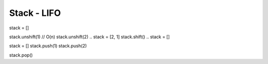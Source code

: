 Stack - LIFO
------------

.. A stack impemented using arrays
stack = []

.. not recommended [DO NOT IMPLEMENT STACK LIKE THIS], if we create a stack like this then it would be O(n) for adding / removing items
stack.unshift(1) // O(n)
stack.unshift(2)
.. stack = [2, 1]
stack.shift()
.. stack = []

.. we should always use push and pop
stack = []
stack.push(1)
stack.push(2)

.. stack = [1, 2]

stack.pop()

.. stack = [1]